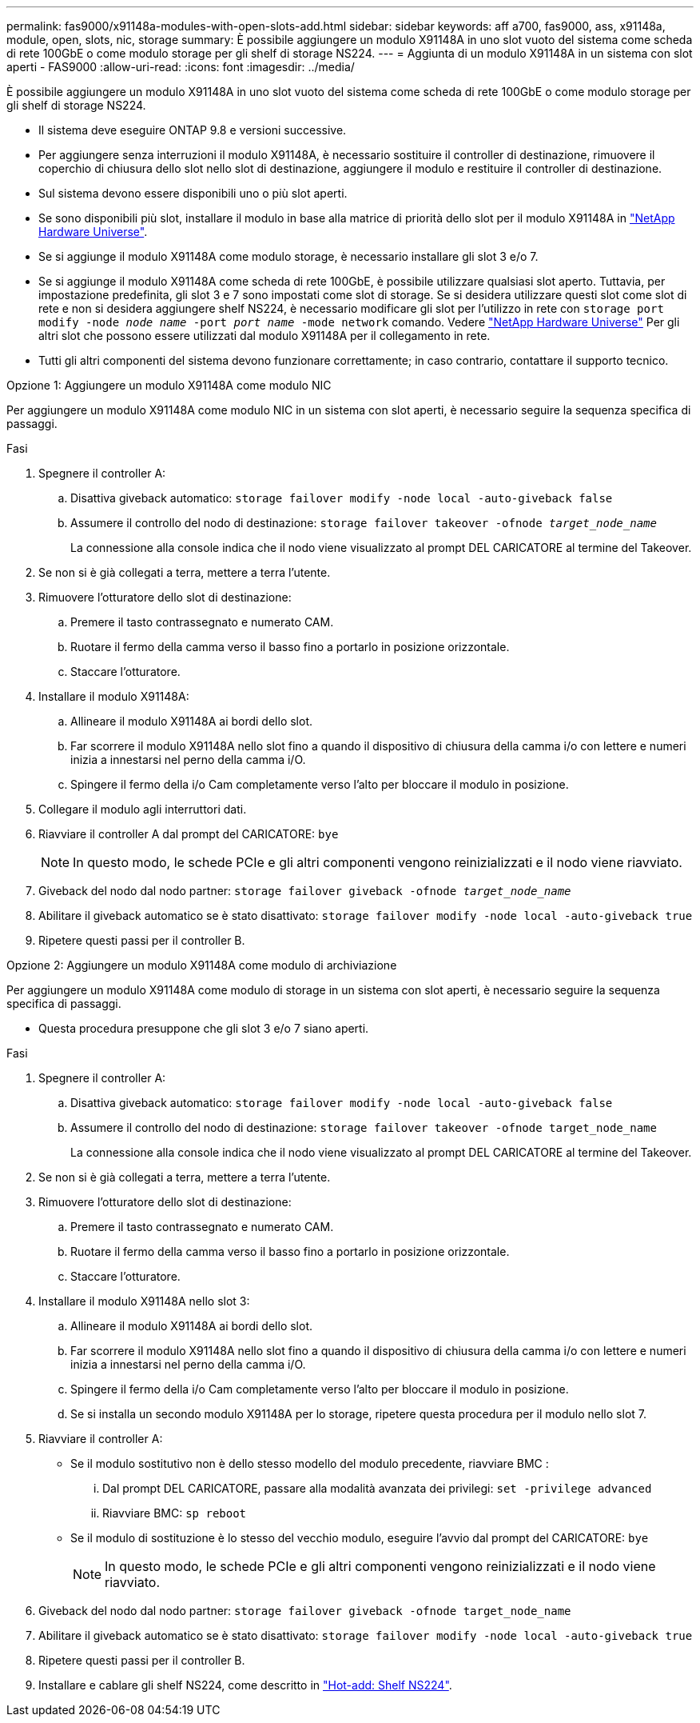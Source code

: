 ---
permalink: fas9000/x91148a-modules-with-open-slots-add.html 
sidebar: sidebar 
keywords: aff a700, fas9000, ass, x91148a, module, open, slots, nic, storage 
summary: È possibile aggiungere un modulo X91148A in uno slot vuoto del sistema come scheda di rete 100GbE o come modulo storage per gli shelf di storage NS224. 
---
= Aggiunta di un modulo X91148A in un sistema con slot aperti - FAS9000
:allow-uri-read: 
:icons: font
:imagesdir: ../media/


[role="lead"]
È possibile aggiungere un modulo X91148A in uno slot vuoto del sistema come scheda di rete 100GbE o come modulo storage per gli shelf di storage NS224.

* Il sistema deve eseguire ONTAP 9.8 e versioni successive.
* Per aggiungere senza interruzioni il modulo X91148A, è necessario sostituire il controller di destinazione, rimuovere il coperchio di chiusura dello slot nello slot di destinazione, aggiungere il modulo e restituire il controller di destinazione.
* Sul sistema devono essere disponibili uno o più slot aperti.
* Se sono disponibili più slot, installare il modulo in base alla matrice di priorità dello slot per il modulo X91148A in https://hwu.netapp.com["NetApp Hardware Universe"^].
* Se si aggiunge il modulo X91148A come modulo storage, è necessario installare gli slot 3 e/o 7.
* Se si aggiunge il modulo X91148A come scheda di rete 100GbE, è possibile utilizzare qualsiasi slot aperto. Tuttavia, per impostazione predefinita, gli slot 3 e 7 sono impostati come slot di storage. Se si desidera utilizzare questi slot come slot di rete e non si desidera aggiungere shelf NS224, è necessario modificare gli slot per l'utilizzo in rete con `storage port modify -node _node name_ -port _port name_ -mode network` comando. Vedere https://hwu.netapp.com["NetApp Hardware Universe"^] Per gli altri slot che possono essere utilizzati dal modulo X91148A per il collegamento in rete.
* Tutti gli altri componenti del sistema devono funzionare correttamente; in caso contrario, contattare il supporto tecnico.


[role="tabbed-block"]
====
--
.Opzione 1: Aggiungere un modulo X91148A come modulo NIC
Per aggiungere un modulo X91148A come modulo NIC in un sistema con slot aperti, è necessario seguire la sequenza specifica di passaggi.

.Fasi
. Spegnere il controller A:
+
.. Disattiva giveback automatico: `storage failover modify -node local -auto-giveback false`
.. Assumere il controllo del nodo di destinazione: `storage failover takeover -ofnode _target_node_name_`
+
La connessione alla console indica che il nodo viene visualizzato al prompt DEL CARICATORE al termine del Takeover.



. Se non si è già collegati a terra, mettere a terra l'utente.
. Rimuovere l'otturatore dello slot di destinazione:
+
.. Premere il tasto contrassegnato e numerato CAM.
.. Ruotare il fermo della camma verso il basso fino a portarlo in posizione orizzontale.
.. Staccare l'otturatore.


. Installare il modulo X91148A:
+
.. Allineare il modulo X91148A ai bordi dello slot.
.. Far scorrere il modulo X91148A nello slot fino a quando il dispositivo di chiusura della camma i/o con lettere e numeri inizia a innestarsi nel perno della camma i/O.
.. Spingere il fermo della i/o Cam completamente verso l'alto per bloccare il modulo in posizione.


. Collegare il modulo agli interruttori dati.
. Riavviare il controller A dal prompt del CARICATORE: `bye`
+

NOTE: In questo modo, le schede PCIe e gli altri componenti vengono reinizializzati e il nodo viene riavviato.

. Giveback del nodo dal nodo partner: `storage failover giveback -ofnode _target_node_name_`
. Abilitare il giveback automatico se è stato disattivato: `storage failover modify -node local -auto-giveback true`
. Ripetere questi passi per il controller B.


--
.Opzione 2: Aggiungere un modulo X91148A come modulo di archiviazione
--
Per aggiungere un modulo X91148A come modulo di storage in un sistema con slot aperti, è necessario seguire la sequenza specifica di passaggi.

* Questa procedura presuppone che gli slot 3 e/o 7 siano aperti.


.Fasi
. Spegnere il controller A:
+
.. Disattiva giveback automatico: `storage failover modify -node local -auto-giveback false`
.. Assumere il controllo del nodo di destinazione: `storage failover takeover -ofnode target_node_name`
+
La connessione alla console indica che il nodo viene visualizzato al prompt DEL CARICATORE al termine del Takeover.



. Se non si è già collegati a terra, mettere a terra l'utente.
. Rimuovere l'otturatore dello slot di destinazione:
+
.. Premere il tasto contrassegnato e numerato CAM.
.. Ruotare il fermo della camma verso il basso fino a portarlo in posizione orizzontale.
.. Staccare l'otturatore.


. Installare il modulo X91148A nello slot 3:
+
.. Allineare il modulo X91148A ai bordi dello slot.
.. Far scorrere il modulo X91148A nello slot fino a quando il dispositivo di chiusura della camma i/o con lettere e numeri inizia a innestarsi nel perno della camma i/O.
.. Spingere il fermo della i/o Cam completamente verso l'alto per bloccare il modulo in posizione.
.. Se si installa un secondo modulo X91148A per lo storage, ripetere questa procedura per il modulo nello slot 7.


. Riavviare il controller A:
+
** Se il modulo sostitutivo non è dello stesso modello del modulo precedente, riavviare BMC :
+
... Dal prompt DEL CARICATORE, passare alla modalità avanzata dei privilegi: `set -privilege advanced`
... Riavviare BMC: `sp reboot`


** Se il modulo di sostituzione è lo stesso del vecchio modulo, eseguire l'avvio dal prompt del CARICATORE: `bye`
+

NOTE: In questo modo, le schede PCIe e gli altri componenti vengono reinizializzati e il nodo viene riavviato.



. Giveback del nodo dal nodo partner: `storage failover giveback -ofnode target_node_name`
. Abilitare il giveback automatico se è stato disattivato: `storage failover modify -node local -auto-giveback true`
. Ripetere questi passi per il controller B.
. Installare e cablare gli shelf NS224, come descritto in https://docs.netapp.com/us-en/ontap-systems/ns224/hot-add-shelf.html["Hot-add: Shelf NS224"^].


--
====